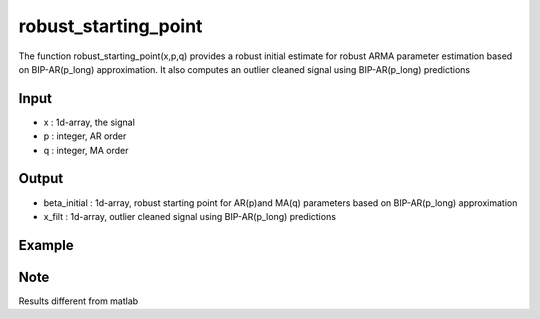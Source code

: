 robust_starting_point
==============

The function  robust_starting_point(x,p,q) provides a robust initial estimate for robust ARMA parameter estimation based on BIP-AR(p_long) approximation. It also computes an outlier cleaned signal using BIP-AR(p_long) predictions

Input
^^^^

* x	: 1d-array, the signal
* p	: integer, AR order
* q	: integer, MA order

Output
^^^^

* beta_initial	: 1d-array, robust starting point for AR(p)and MA(q) parameters based on BIP-AR(p_long) approximation
* x_filt	: 1d-array, outlier cleaned signal using BIP-AR(p_long) predictions

Example
^^^^

.. code-block:: python

Note
^^^^
Results different from matlab